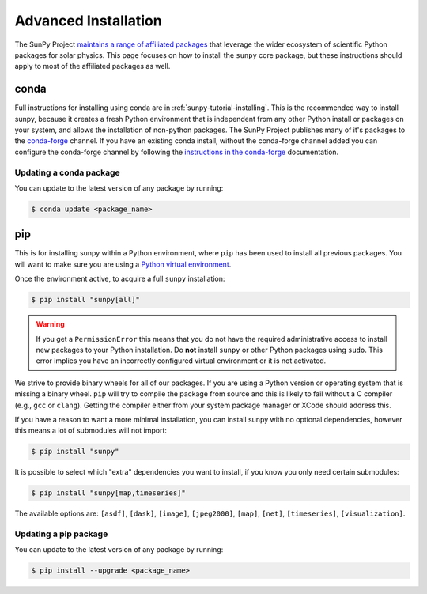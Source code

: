 .. _sunpy-topic-guide-installing:

*********************
Advanced Installation
*********************

The SunPy Project `maintains a range of affiliated packages <https://sunpy.org/project/affiliated>`__ that leverage the wider ecosystem of scientific Python packages for solar physics.
This page focuses on how to install the ``sunpy`` core package, but these instructions should apply to most of the affiliated packages as well.

conda
=====

Full instructions for installing using conda are in :ref:`sunpy-tutorial-installing`.
This is the recommended way to install sunpy, because it creates a fresh Python environment that is independent from any other Python install or packages on your system, and allows the installation of non-python packages.
The SunPy Project publishes many of it's packages to the `conda-forge <https://conda-forge.org/>`__ channel.
If you have an existing conda install, without the conda-forge channel added you can configure the conda-forge channel by following the `instructions in the conda-forge <https://conda-forge.org/docs/user/introduction.html#how-can-i-install-packages-from-conda-forge>`__ documentation.

Updating a conda package
------------------------

You can update to the latest version of any package by running:

.. code-block:: bash

    $ conda update <package_name>

pip
===

This is for installing sunpy within a Python environment, where ``pip`` has been used to install all previous packages.
You will want to make sure you are using a `Python virtual environment <https://packaging.python.org/guides/installing-using-pip-and-virtual-environments/>`__.

Once the environment active, to acquire a full ``sunpy`` installation:

.. code-block:: bash

    $ pip install "sunpy[all]"


.. warning::

    If you get a ``PermissionError`` this means that you do not have the required administrative access to install new packages to your Python installation.
    Do **not** install ``sunpy`` or other Python packages using ``sudo``.
    This error implies you have an incorrectly configured virtual environment or it is not activated.

We strive to provide binary wheels for all of our packages.
If you are using a Python version or operating system that is missing a binary wheel.
``pip`` will try to compile the package from source and this is likely to fail without a C compiler (e.g., ``gcc`` or ``clang``).
Getting the compiler either from your system package manager or XCode should address this.

If you have a reason to want a more minimal installation, you can install sunpy with no optional dependencies, however this means a lot of submodules will not import:

.. code-block:: bash

    $ pip install "sunpy"

It is possible to select which "extra" dependencies you want to install, if you know you only need certain submodules:

.. code-block:: bash

    $ pip install "sunpy[map,timeseries]"

The available options are: ``[asdf]``, ``[dask]``, ``[image]``, ``[jpeg2000]``, ``[map]``, ``[net]``, ``[timeseries]``, ``[visualization]``.

Updating a pip package
----------------------

You can update to the latest version of any package by running:

.. code-block:: bash

    $ pip install --upgrade <package_name>
